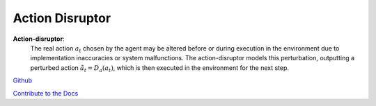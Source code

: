.. Robust Gymnasium documentation master file, created by
   sphinx-quickstart on Thu Nov 14 19:51:51 2024.
   You can adapt this file completely to your liking, but it should at least
   link back this repository and cite this work.

Action Disruptor
--------------------------------

**Action-disruptor**: 
    The real action :math:`a_t` chosen by the agent may be altered before or during execution in the environment due to implementation inaccuracies or system malfunctions. 
    The action-disruptor models this perturbation, outputting a perturbed action :math:`\tilde{a}_t = D_a(a_t)`, which is then executed in the environment for the next step.


`Github <https://github.com/SafeRL-Lab/Robust-Gymnasium>`__

`Contribute to the Docs <https://github.com/PKU-Alignment/safety-gymnasium/blob/main/CONTRIBUTING.md>`__
